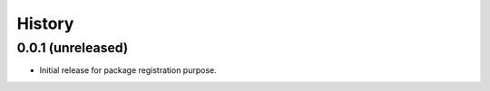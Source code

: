 =======
History
=======

0.0.1 (unreleased)
------------------

- Initial release for package registration purpose.
